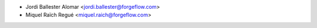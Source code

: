 * Jordi Ballester Alomar <jordi.ballester@forgeflow.com>
* Miquel Raïch Regué <miquel.raich@forgeflow.com>
